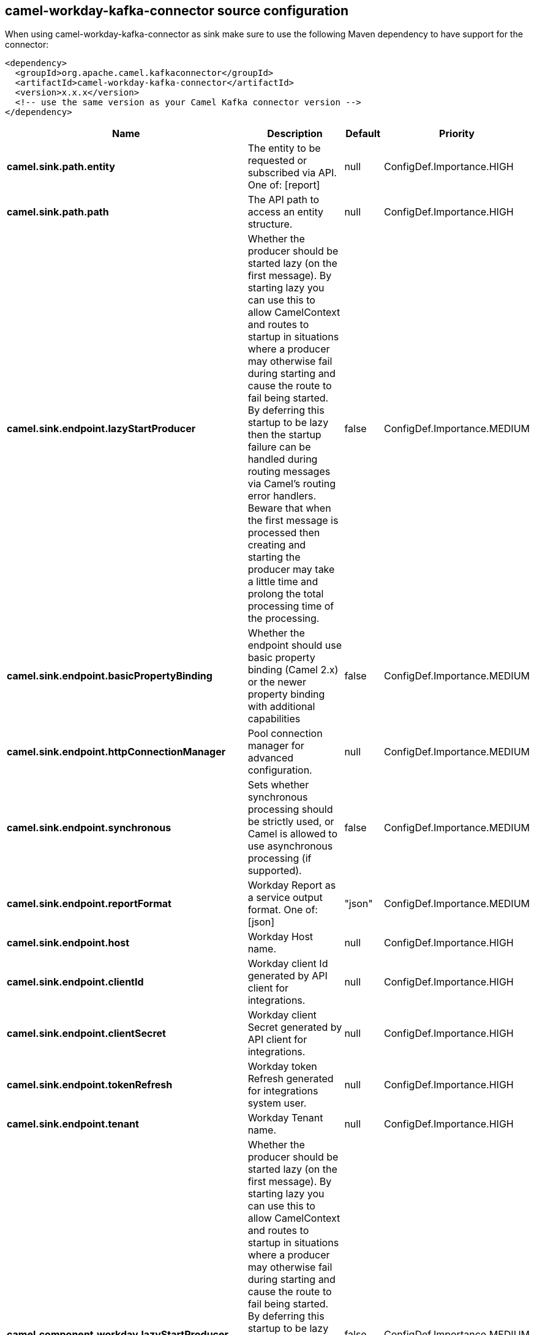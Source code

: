 // kafka-connector options: START
== camel-workday-kafka-connector source configuration

When using camel-workday-kafka-connector as sink make sure to use the following Maven dependency to have support for the connector:

[source,xml]
----
<dependency>
  <groupId>org.apache.camel.kafkaconnector</groupId>
  <artifactId>camel-workday-kafka-connector</artifactId>
  <version>x.x.x</version>
  <!-- use the same version as your Camel Kafka connector version -->
</dependency>
----


[width="100%",cols="2,5,^1,2",options="header"]
|===
| Name | Description | Default | Priority
| *camel.sink.path.entity* | The entity to be requested or subscribed via API. One of: [report] | null | ConfigDef.Importance.HIGH
| *camel.sink.path.path* | The API path to access an entity structure. | null | ConfigDef.Importance.HIGH
| *camel.sink.endpoint.lazyStartProducer* | Whether the producer should be started lazy (on the first message). By starting lazy you can use this to allow CamelContext and routes to startup in situations where a producer may otherwise fail during starting and cause the route to fail being started. By deferring this startup to be lazy then the startup failure can be handled during routing messages via Camel's routing error handlers. Beware that when the first message is processed then creating and starting the producer may take a little time and prolong the total processing time of the processing. | false | ConfigDef.Importance.MEDIUM
| *camel.sink.endpoint.basicPropertyBinding* | Whether the endpoint should use basic property binding (Camel 2.x) or the newer property binding with additional capabilities | false | ConfigDef.Importance.MEDIUM
| *camel.sink.endpoint.httpConnectionManager* | Pool connection manager for advanced configuration. | null | ConfigDef.Importance.MEDIUM
| *camel.sink.endpoint.synchronous* | Sets whether synchronous processing should be strictly used, or Camel is allowed to use asynchronous processing (if supported). | false | ConfigDef.Importance.MEDIUM
| *camel.sink.endpoint.reportFormat* | Workday Report as a service output format. One of: [json] | "json" | ConfigDef.Importance.MEDIUM
| *camel.sink.endpoint.host* | Workday Host name. | null | ConfigDef.Importance.HIGH
| *camel.sink.endpoint.clientId* | Workday client Id generated by API client for integrations. | null | ConfigDef.Importance.HIGH
| *camel.sink.endpoint.clientSecret* | Workday client Secret generated by API client for integrations. | null | ConfigDef.Importance.HIGH
| *camel.sink.endpoint.tokenRefresh* | Workday token Refresh generated for integrations system user. | null | ConfigDef.Importance.HIGH
| *camel.sink.endpoint.tenant* | Workday Tenant name. | null | ConfigDef.Importance.HIGH
| *camel.component.workday.lazyStartProducer* | Whether the producer should be started lazy (on the first message). By starting lazy you can use this to allow CamelContext and routes to startup in situations where a producer may otherwise fail during starting and cause the route to fail being started. By deferring this startup to be lazy then the startup failure can be handled during routing messages via Camel's routing error handlers. Beware that when the first message is processed then creating and starting the producer may take a little time and prolong the total processing time of the processing. | false | ConfigDef.Importance.MEDIUM
| *camel.component.workday.basicPropertyBinding* | Whether the component should use basic property binding (Camel 2.x) or the newer property binding with additional capabilities | false | ConfigDef.Importance.MEDIUM
|===
// kafka-connector options: END
